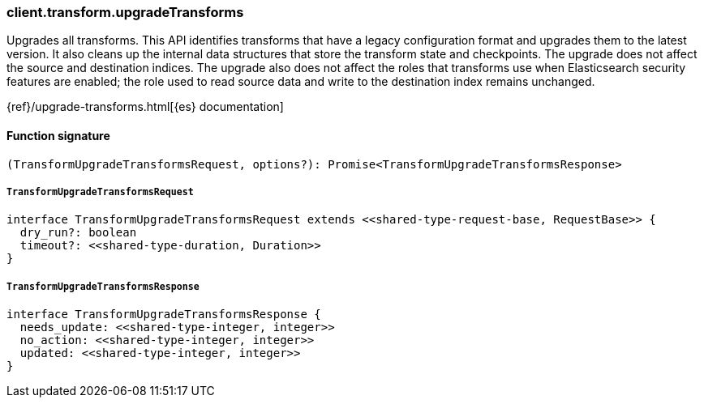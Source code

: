 [[reference-transform-upgrade_transforms]]

////////
===========================================================================================================================
||                                                                                                                       ||
||                                                                                                                       ||
||                                                                                                                       ||
||        ██████╗ ███████╗ █████╗ ██████╗ ███╗   ███╗███████╗                                                            ||
||        ██╔══██╗██╔════╝██╔══██╗██╔══██╗████╗ ████║██╔════╝                                                            ||
||        ██████╔╝█████╗  ███████║██║  ██║██╔████╔██║█████╗                                                              ||
||        ██╔══██╗██╔══╝  ██╔══██║██║  ██║██║╚██╔╝██║██╔══╝                                                              ||
||        ██║  ██║███████╗██║  ██║██████╔╝██║ ╚═╝ ██║███████╗                                                            ||
||        ╚═╝  ╚═╝╚══════╝╚═╝  ╚═╝╚═════╝ ╚═╝     ╚═╝╚══════╝                                                            ||
||                                                                                                                       ||
||                                                                                                                       ||
||    This file is autogenerated, DO NOT send pull requests that changes this file directly.                             ||
||    You should update the script that does the generation, which can be found in:                                      ||
||    https://github.com/elastic/elastic-client-generator-js                                                             ||
||                                                                                                                       ||
||    You can run the script with the following command:                                                                 ||
||       npm run elasticsearch -- --version <version>                                                                    ||
||                                                                                                                       ||
||                                                                                                                       ||
||                                                                                                                       ||
===========================================================================================================================
////////

[discrete]
=== client.transform.upgradeTransforms

Upgrades all transforms. This API identifies transforms that have a legacy configuration format and upgrades them to the latest version. It also cleans up the internal data structures that store the transform state and checkpoints. The upgrade does not affect the source and destination indices. The upgrade also does not affect the roles that transforms use when Elasticsearch security features are enabled; the role used to read source data and write to the destination index remains unchanged.

{ref}/upgrade-transforms.html[{es} documentation]

[discrete]
==== Function signature

[source,ts]
----
(TransformUpgradeTransformsRequest, options?): Promise<TransformUpgradeTransformsResponse>
----

[discrete]
===== `TransformUpgradeTransformsRequest`

[source,ts]
----
interface TransformUpgradeTransformsRequest extends <<shared-type-request-base, RequestBase>> {
  dry_run?: boolean
  timeout?: <<shared-type-duration, Duration>>
}
----

[discrete]
===== `TransformUpgradeTransformsResponse`

[source,ts]
----
interface TransformUpgradeTransformsResponse {
  needs_update: <<shared-type-integer, integer>>
  no_action: <<shared-type-integer, integer>>
  updated: <<shared-type-integer, integer>>
}
----


